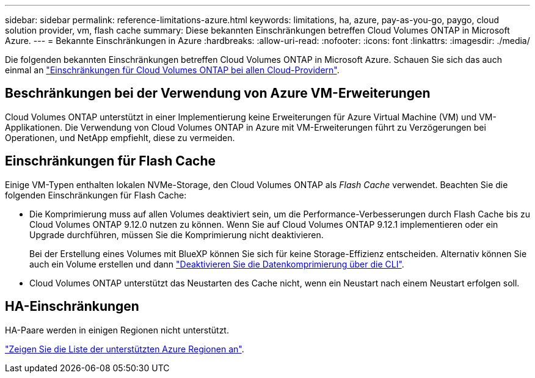 ---
sidebar: sidebar 
permalink: reference-limitations-azure.html 
keywords: limitations, ha, azure, pay-as-you-go, paygo, cloud solution provider, vm, flash cache 
summary: Diese bekannten Einschränkungen betreffen Cloud Volumes ONTAP in Microsoft Azure. 
---
= Bekannte Einschränkungen in Azure
:hardbreaks:
:allow-uri-read: 
:nofooter: 
:icons: font
:linkattrs: 
:imagesdir: ./media/


[role="lead"]
Die folgenden bekannten Einschränkungen betreffen Cloud Volumes ONTAP in Microsoft Azure. Schauen Sie sich das auch einmal an link:reference-limitations.html["Einschränkungen für Cloud Volumes ONTAP bei allen Cloud-Providern"].



== Beschränkungen bei der Verwendung von Azure VM-Erweiterungen

Cloud Volumes ONTAP unterstützt in einer Implementierung keine Erweiterungen für Azure Virtual Machine (VM) und VM-Applikationen. Die Verwendung von Cloud Volumes ONTAP in Azure mit VM-Erweiterungen führt zu Verzögerungen bei Operationen, und NetApp empfiehlt, diese zu vermeiden.



== Einschränkungen für Flash Cache

Einige VM-Typen enthalten lokalen NVMe-Storage, den Cloud Volumes ONTAP als _Flash Cache_ verwendet. Beachten Sie die folgenden Einschränkungen für Flash Cache:

* Die Komprimierung muss auf allen Volumes deaktiviert sein, um die Performance-Verbesserungen durch Flash Cache bis zu Cloud Volumes ONTAP 9.12.0 nutzen zu können. Wenn Sie auf Cloud Volumes ONTAP 9.12.1 implementieren oder ein Upgrade durchführen, müssen Sie die Komprimierung nicht deaktivieren.
+
Bei der Erstellung eines Volumes mit BlueXP können Sie sich für keine Storage-Effizienz entscheiden. Alternativ können Sie auch ein Volume erstellen und dann http://docs.netapp.com/ontap-9/topic/com.netapp.doc.dot-cm-vsmg/GUID-8508A4CB-DB43-4D0D-97EB-859F58B29054.html["Deaktivieren Sie die Datenkomprimierung über die CLI"^].

* Cloud Volumes ONTAP unterstützt das Neustarten des Cache nicht, wenn ein Neustart nach einem Neustart erfolgen soll.




== HA-Einschränkungen

HA-Paare werden in einigen Regionen nicht unterstützt.

https://bluexp.netapp.com/cloud-volumes-global-regions["Zeigen Sie die Liste der unterstützten Azure Regionen an"^].
